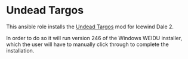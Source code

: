 * Undead Targos
This ansible role installs the [[http://www.sorcerers.net/Games/dl.php?s=IWD2&f=IWD2/Weimer-Targos.rar][Undead Targos]] mod for Icewind Dale 2.

In order to do so it will run version 246 of the Windows WEIDU installer, which the user will have to manually click through to complete the installation.
